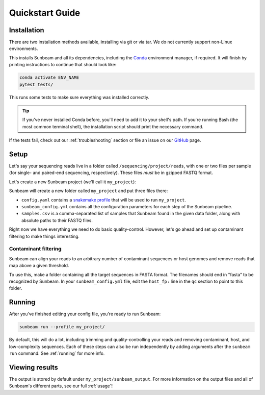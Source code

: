 .. _quickstart:

=====================
Quickstart Guide
=====================

Installation
************

There are two installation methods available, installing via git or via tar. We do not currently support non-Linux environments.

.. tabs::

   .. tab:: tar install

      On a Linux machine, download the tarball for the sunbeam version you want (``sunbeamX.X.X``) then unpack and install it.

      .. code-block:: shell

         wget https://github.com/sunbeam-labs/sunbeam/releases/latest/download/sunbeam.tar.gz
         mkdir sunbeam4.0.0
         tar -zxf sunbeam.tar.gz -C sunbeam4.0.0
         cd sunbeam4.0.0 && ./install.sh

   .. tab:: git install

      On a Linux machine, download a copy of Sunbeam from our GitHub repository, and install.

      .. code-block:: shell

         git clone --branch v4.0.0 https://github.com/sunbeam-labs/sunbeam.git
         cd sunbeam
         ./install.sh

      .. tip::

         If you're planning on doing development work on sunbeam, use SSH or HTTPS with a PAT.

This installs Sunbeam and all its dependencies, including the `Conda <https://conda.io/miniconda.html>`_ environment manager, if required. It will finish by printing instructions to continue that should look like:

.. code-block:: shell

   conda activate ENV_NAME
   pytest tests/

This runs some tests to make sure everything was installed correctly.

.. tip::

   If you've never installed Conda before, you'll need to add it to your shell's path. If you're running Bash (the most common terminal shell), the installation script should print the necessary command.

If the tests fail, check out our :ref:`troubleshooting` section or file an issue on our `GitHub <https://github.com/sunbeam-labs/sunbeam/issues>`_ page.

Setup
*****

Let's say your sequencing reads live in a folder called ``/sequencing/project/reads``, with one or two files per sample (for single- and paired-end sequencing, respectively). These files *must* be in gzipped FASTQ format.

Let's create a new Sunbeam project (we'll call it ``my_project``):

.. tabs::

   .. tab:: Standard (Conda, local)

      .. code-block:: shell

         source activate ENV_NAME
         sunbeam init my_project --data_fp /sequencing/project/reads
   
   .. tab:: Slurm

      .. code-block:: shell

         source activate ENV_NAME
         sunbeam init my_project --data_fp /sequencing/project/reads --profile slurm

   .. tab:: Apptainer/Singularity

      .. code-block:: shell

         source activate ENV_NAME
         sunbeam init my_project --data_fp /sequencing/project/reads --profile apptainer

Sunbeam will create a new folder called ``my_project`` and put three files there:

- ``config.yaml`` contains a `snakemake profile <https://snakemake.readthedocs.io/en/stable/executing/cli.html#profiles>`_ that will be used to run ``my_project``.

- ``sunbeam_config.yml`` contains all the configuration parameters for each step of the Sunbeam pipeline.

- ``samples.csv`` is a comma-separated list of samples that Sunbeam found in the given data folder, along with absolute paths to their FASTQ files.

Right now we have everything we need to do basic quality-control. However, let's go ahead and set up contaminant filtering to make things interesting.

Contaminant filtering
---------------------

Sunbeam can align your reads to an arbitrary number of contaminant sequences or host genomes and remove reads that map above a given threshold.

To use this, make a folder containing all the target sequences in FASTA format. The filenames should end in "fasta" to be recognized by Sunbeam. In your ``sunbeam_config.yml`` file, edit the ``host_fp:`` line in the ``qc`` section to point to this folder.

Running
*******

After you've finished editing your config file, you're ready to run Sunbeam:

.. code-block:: bash

   sunbeam run --profile my_project/

By default, this will do a lot, including trimming and quality-controlling your
reads and removing contaminant, host, and low-complexity sequences. Each of these steps can also be run independently by adding arguments after the ``sunbeam run`` command. See :ref:`running` for more info.

Viewing results
***************

The output is stored by default under ``my_project/sunbeam_output``. For more information on the output files and all of Sunbeam's different parts, see our full :ref:`usage`!
